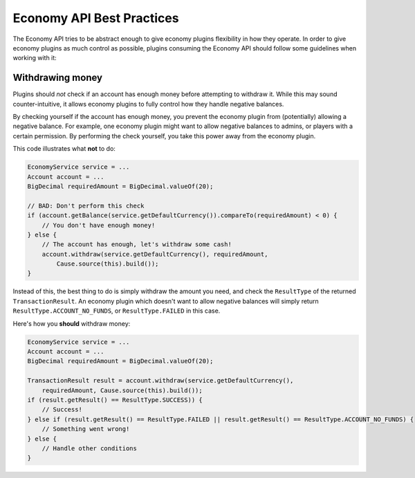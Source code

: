 ==========================
Economy API Best Practices
==========================

The Economy API tries to be abstract enough to give economy plugins flexibility in how they operate.
In order to give economy plugins as much control as possible, plugins consuming the Economy API should
follow some guidelines when working with it:

Withdrawing money
=================

Plugins should *not* check if an account has enough money before attempting to withdraw it. While this may
sound counter-intuitive, it allows economy plugins to fully control how they handle negative balances.

By checking yourself if the account has enough money, you prevent the economy plugin from (potentially)
allowing a negative balance. For example, one economy plugin might want to allow negative balances to admins,
or players with a certain permission. By performing the check yourself, you take this power away from the economy plugin.

This code illustrates what **not** to do:

.. code-block:: java

        EconomyService service = ...
        Account account = ...
        BigDecimal requiredAmount = BigDecimal.valueOf(20);

        // BAD: Don't perform this check
        if (account.getBalance(service.getDefaultCurrency()).compareTo(requiredAmount) < 0) {
            // You don't have enough money!
        } else {
            // The account has enough, let's withdraw some cash!
            account.withdraw(service.getDefaultCurrency(), requiredAmount,
                Cause.source(this).build());
        }


Instead of this, the best thing to do is simply withdraw the amount you need, and check the ``ResultType``
of the returned ``TransactionResult``. An economy plugin which doesn't want to allow negative balances will
simply return ``ResultType.ACCOUNT_NO_FUNDS``, or ``ResultType.FAILED`` in this case.

Here's how you **should** withdraw money:


.. code-block:: java

        EconomyService service = ...
        Account account = ...
        BigDecimal requiredAmount = BigDecimal.valueOf(20);

        TransactionResult result = account.withdraw(service.getDefaultCurrency(),
            requiredAmount, Cause.source(this).build());
        if (result.getResult() == ResultType.SUCCESS)) {
            // Success!
        } else if (result.getResult() == ResultType.FAILED || result.getResult() == ResultType.ACCOUNT_NO_FUNDS) {
            // Something went wrong!
        } else {
            // Handle other conditions
        }
